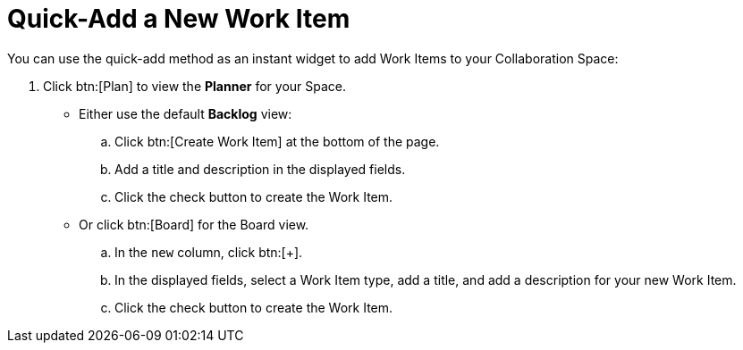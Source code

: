 [#quick_add_work_item]
= Quick-Add a New Work Item

You can use the quick-add method as an instant widget to add Work Items to your Collaboration Space:

. Click btn:[Plan] to view the *Planner* for your Space.

* Either use the default *Backlog* view:
.. Click btn:[Create Work Item] at the bottom of the page.
.. Add a title and description in the displayed fields.
.. Click the check button to create the Work Item.

* Or click btn:[Board] for the Board view.
.. In the `new` column, click btn:[+].
.. In the displayed fields, select a Work Item type, add a title, and add a description for your new Work Item.
.. Click the check button to create the Work Item.
